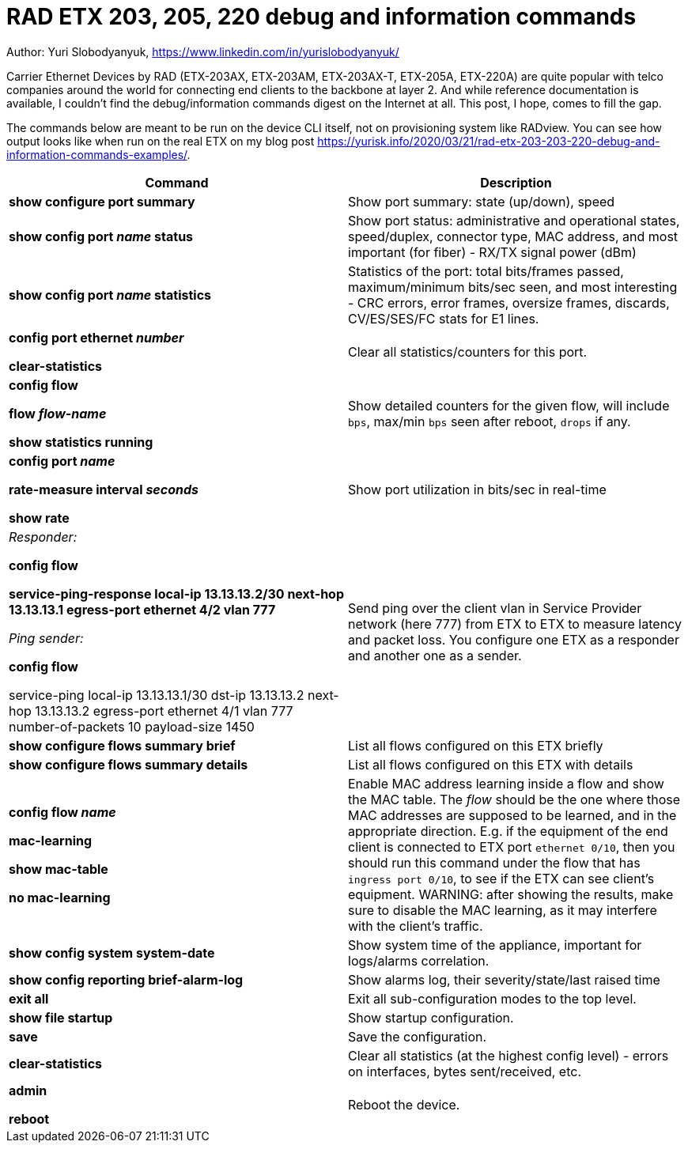 = RAD ETX 203, 205, 220 debug and information commands

Author: Yuri Slobodyanyuk, https://www.linkedin.com/in/yurislobodyanyuk/

Carrier Ethernet Devices by RAD (ETX-203AX, ETX-203AM, ETX-203AX-T, ETX-205A, ETX-220A) are quite popular with telco companies around the world for connecting end clients to the backbone at layer 2. And while reference documentation is available, I couldn't find the debug/information commands digest on the Internet at all. This post, I hope, comes to fill the gap.

The commands below are meant to be run on the device CLI itself, not on provisioning system like RADview. You can see how output looks like when run on the real ETX on my blog post https://yurisk.info/2020/03/21/rad-etx-203-203-220-debug-and-information-commands-examples/.


[cols=2*,options="header"]
|===
|Command
|Description


|*show configure port summary*
| Show port summary: state (up/down), speed

|*show config port _name_ status*
| Show port status: administrative and operational states, speed/duplex, connector type, MAC address, and most important (for fiber) - RX/TX signal power (dBm)

|*show config port _name_ statistics*
| Statistics of the port: total bits/frames passed, maximum/minimum bits/sec seen, and most
interesting - CRC errors, error frames, oversize frames, discards, CV/ES/SES/FC stats for
E1 lines.


|*config port ethernet _number_*

*clear-statistics*
|Clear all statistics/counters for this port.

|*config flow*

*flow _flow-name_*

*show statistics running*
|Show detailed counters for the given flow, will include `bps`, max/min `bps` seen after reboot, `drops` if any.


|*config port _name_*  

*rate-measure interval _seconds_*  

*show rate*
| Show port utilization in bits/sec in real-time


|_Responder:_

*config flow*  

*service-ping-response local-ip 13.13.13.2/30 next-hop 13.13.13.1 egress-port ethernet 4/2 vlan 777*

_Ping sender:_

*config flow*

service-ping local-ip 13.13.13.1/30 dst-ip 13.13.13.2 next-hop 13.13.13.2 egress-port ethernet 4/1 vlan 777 number-of-packets 10 payload-size 1450

|Send ping over the client vlan in Service Provider network (here 777) from ETX
to ETX to measure latency and packet loss. You configure one ETX as a responder
and another one as a sender.

|*show configure flows summary brief*
|List all flows configured on this ETX briefly

|*show configure flows summary details*
|List all flows configured on this ETX with details

|*config flow _name_*

*mac-learning*

*show mac-table*

*no mac-learning*
|Enable MAC address learning inside a flow and show the MAC table. The _flow_ should be the one where
those MAC addresses are supposed to be learned, and in the appropriate
direction. E.g. if the equipment of the end client is connected to ETX port
`ethernet 0/10`, then you should run this command under the flow that has 
`ingress port 0/10`, to see if the ETX can see client's equipment. WARNING:
after showing the results, make sure to disable the MAC learning, as it may
interfere with the client's traffic. 
 
|*show config system system-date*
| Show system time of the appliance, important for logs/alarms correlation.

|*show config reporting brief-alarm-log*
|Show alarms log, their severity/state/last raised time


|*exit all*
|Exit all sub-configuration modes to the top level.

|*show file startup*
|Show startup configuration.

|*save*
|Save the configuration.

|*clear-statistics*
|Clear all statistics (at the highest config level) - errors on interfaces, bytes sent/received, etc.

|*admin*

*reboot*
|Reboot the device.


|===
